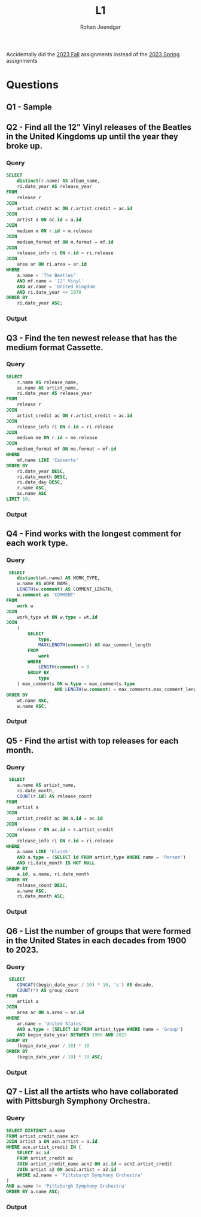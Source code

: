 #+title: L1
#+author: Rohan Jeendgar
#+email: rohanjeendgar@gmail.com

Accidentally did the [[https://15445.courses.cs.cmu.edu/fall2023/homework1/][2023 Fall]] assignments instead of the [[https://15445.courses.cs.cmu.edu/spring2023/homework1/][2023 Spring]] assignments

* Questions
** Q1 - Sample
** Q2 - Find all the 12" Vinyl releases of the Beatles in the United Kingdoms up until the year they broke up.
*** Query
#+name: Q2-query
#+begin_src sql
SELECT
    distinct(r.name) AS album_name,
    ri.date_year AS release_year
FROM
    release r
JOIN
    artist_credit ac ON r.artist_credit = ac.id
JOIN
    artist a ON ac.id = a.id
JOIN
    medium m ON r.id = m.release
JOIN
    medium_format mf ON m.format = mf.id
JOIN
    release_info ri ON r.id = ri.release
JOIN
    area ar ON ri.area = ar.id
WHERE
    a.name = 'The Beatles'
    AND mf.name = '12" Vinyl'
    AND ar.name = 'United Kingdom'
    AND ri.date_year <= 1970
ORDER BY
    ri.date_year ASC;

#+end_src
   
*** Output
        [[./images/Q2.png]]

** Q3 - Find the ten newest release that has the medium format Cassette.
*** Query
 #+name: Q3-query
 #+begin_src sql
SELECT
    r.name AS release_name,
    ac.name AS artist_name,
    ri.date_year AS release_year
FROM
    release r
JOIN
    artist_credit ac ON r.artist_credit = ac.id
JOIN
    release_info ri ON r.id = ri.release
JOIN
    medium me ON r.id = me.release
JOIN
    medium_format mf ON me.format = mf.id
WHERE
    mf.name LIKE 'Cassette'
ORDER BY
    ri.date_year DESC,
    ri.date_month DESC,
    ri.date_day DESC,
    r.name ASC,
    ac.name ASC
LIMIT 10;

 #+end_src

*** Output
        [[./images/Q3.png]]

** Q4 - Find works with the longest comment for each work type.
*** Query
#+name: Q4-query
#+begin_src sql
 SELECT
    distinct(wt.name) AS WORK_TYPE,
    w.name AS WORK_NAME,
    LENGTH(w.comment) AS COMMENT_LENGTH,
    w.comment as 'COMMENT'
FROM
    work w
JOIN
    work_type wt ON w.type = wt.id
JOIN
    (
        SELECT
            type,
            MAX(LENGTH(comment)) AS max_comment_length
        FROM
            work
        WHERE
            LENGTH(comment) > 0
        GROUP BY
            type
    ) max_comments ON w.type = max_comments.type
                  AND LENGTH(w.comment) = max_comments.max_comment_length
ORDER BY
    wt.name ASC,
    w.name ASC;
#+end_src
*** Output
        [[./images/Q4.png]]

** Q5 - Find the artist with top releases for each month.
*** Query
#+name: Q5-query
#+begin_src sql
 SELECT
    a.name AS artist_name,
    ri.date_month,
    COUNT(r.id) AS release_count
FROM
    artist a
JOIN
    artist_credit ac ON a.id = ac.id
JOIN
    release r ON ac.id = r.artist_credit
JOIN
    release_info ri ON r.id = ri.release
WHERE
    a.name LIKE 'Elvis%'
    AND a.type = (SELECT id FROM artist_type WHERE name = 'Person')
    AND ri.date_month IS NOT NULL
GROUP BY
    a.id, a.name, ri.date_month
ORDER BY
    release_count DESC,
    a.name ASC,
    ri.date_month ASC;
#+end_src
*** Output
[[./images/Q5.png]]

** Q6 - List the number of groups that were formed in the United States in each decades from 1900 to 2023.
*** Query
#+name: Q6-query
#+begin_src sql
 SELECT
    CONCAT((begin_date_year / 10) * 10, 's') AS decade,
    COUNT(*) AS group_count
FROM
    artist a
JOIN
    area ar ON a.area = ar.id
WHERE
    ar.name = 'United States'
    AND a.type = (SELECT id FROM artist_type WHERE name = 'Group')
    AND begin_date_year BETWEEN 1900 AND 2023
GROUP BY
    (begin_date_year / 10) * 10
ORDER BY
    (begin_date_year / 10) * 10 ASC;
#+end_src

*** Output
[[./images/Q6.png]]

** Q7 - List all the artists who have collaborated with Pittsburgh Symphony Orchestra.
*** Query
#+name: Q7-query
#+begin_src sql
SELECT DISTINCT a.name
FROM artist_credit_name acn
JOIN artist a ON acn.artist = a.id
WHERE acn.artist_credit IN (
    SELECT ac.id
    FROM artist_credit ac
    JOIN artist_credit_name acn2 ON ac.id = acn2.artist_credit
    JOIN artist a2 ON acn2.artist = a2.id
    WHERE a2.name = 'Pittsburgh Symphony Orchestra'
)
AND a.name != 'Pittsburgh Symphony Orchestra'
ORDER BY a.name ASC;
#+end_src
*** Output
[[./images/Q7.png]]

